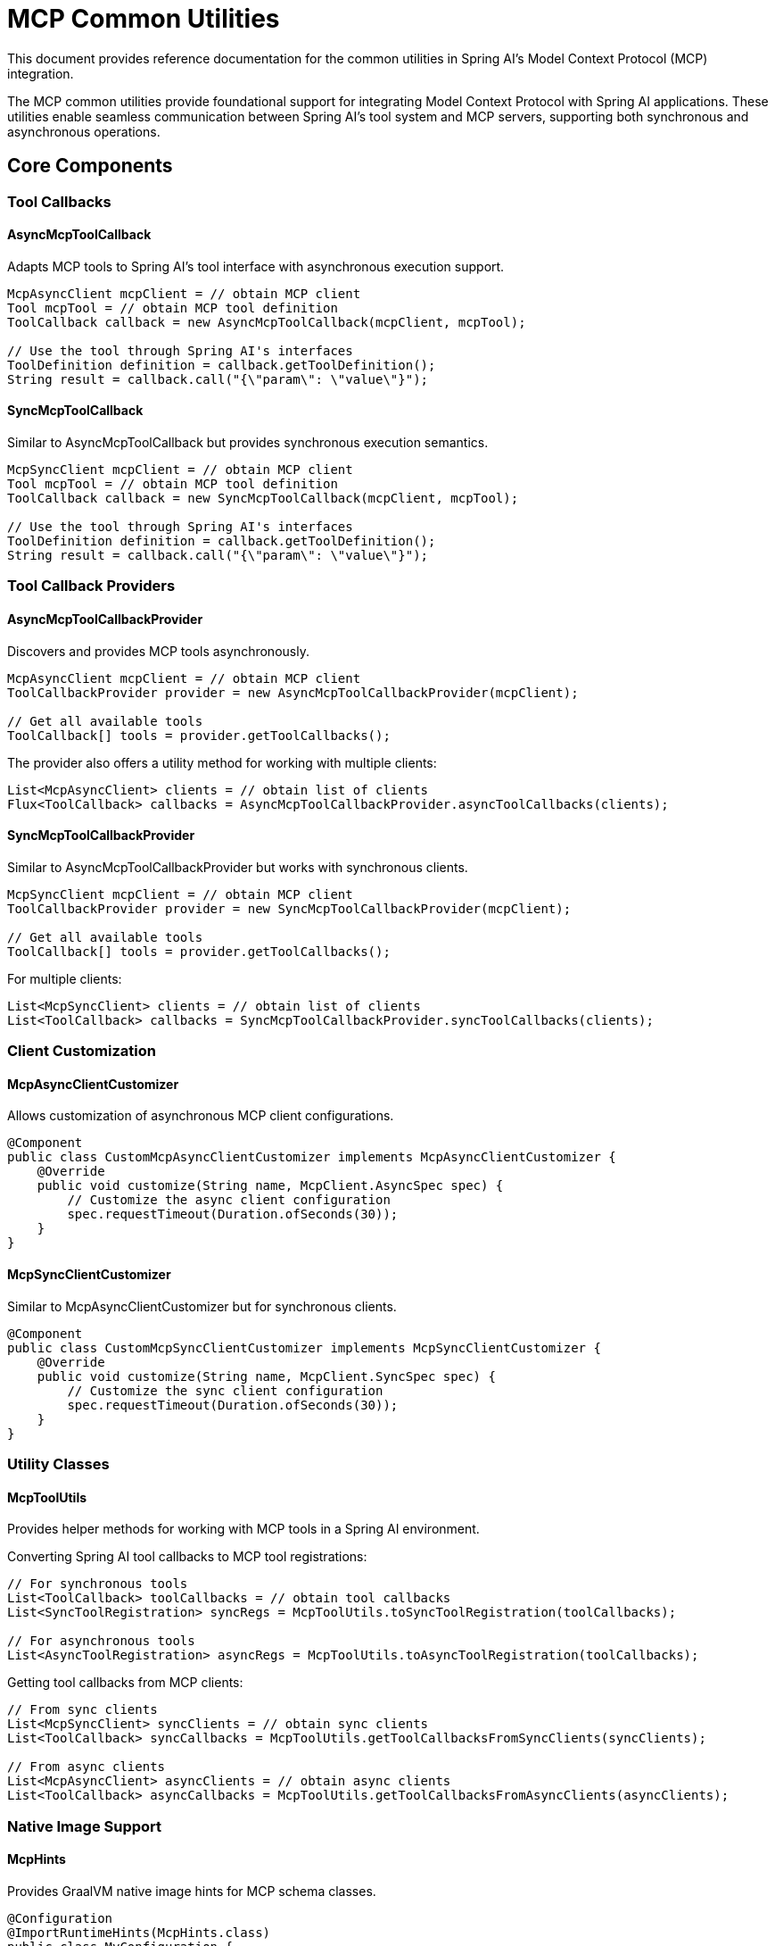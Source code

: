 = MCP Common Utilities
:page-title: Spring AI MCP Common Utilities

This document provides reference documentation for the common utilities in Spring AI's Model Context Protocol (MCP) integration.

The MCP common utilities provide foundational support for integrating Model Context Protocol with Spring AI applications. These utilities enable seamless communication between Spring AI's tool system and MCP servers, supporting both synchronous and asynchronous operations.

== Core Components

=== Tool Callbacks

==== AsyncMcpToolCallback

Adapts MCP tools to Spring AI's tool interface with asynchronous execution support.

[source,java]
----
McpAsyncClient mcpClient = // obtain MCP client
Tool mcpTool = // obtain MCP tool definition
ToolCallback callback = new AsyncMcpToolCallback(mcpClient, mcpTool);

// Use the tool through Spring AI's interfaces
ToolDefinition definition = callback.getToolDefinition();
String result = callback.call("{\"param\": \"value\"}");
----

==== SyncMcpToolCallback

Similar to AsyncMcpToolCallback but provides synchronous execution semantics.

[source,java]
----
McpSyncClient mcpClient = // obtain MCP client
Tool mcpTool = // obtain MCP tool definition
ToolCallback callback = new SyncMcpToolCallback(mcpClient, mcpTool);

// Use the tool through Spring AI's interfaces
ToolDefinition definition = callback.getToolDefinition();
String result = callback.call("{\"param\": \"value\"}");
----

=== Tool Callback Providers

==== AsyncMcpToolCallbackProvider

Discovers and provides MCP tools asynchronously.

[source,java]
----
McpAsyncClient mcpClient = // obtain MCP client
ToolCallbackProvider provider = new AsyncMcpToolCallbackProvider(mcpClient);

// Get all available tools
ToolCallback[] tools = provider.getToolCallbacks();
----

The provider also offers a utility method for working with multiple clients:

[source,java]
----
List<McpAsyncClient> clients = // obtain list of clients
Flux<ToolCallback> callbacks = AsyncMcpToolCallbackProvider.asyncToolCallbacks(clients);
----

==== SyncMcpToolCallbackProvider

Similar to AsyncMcpToolCallbackProvider but works with synchronous clients.

[source,java]
----
McpSyncClient mcpClient = // obtain MCP client
ToolCallbackProvider provider = new SyncMcpToolCallbackProvider(mcpClient);

// Get all available tools
ToolCallback[] tools = provider.getToolCallbacks();
----

For multiple clients:

[source,java]
----
List<McpSyncClient> clients = // obtain list of clients
List<ToolCallback> callbacks = SyncMcpToolCallbackProvider.syncToolCallbacks(clients);
----

=== Client Customization

==== McpAsyncClientCustomizer

Allows customization of asynchronous MCP client configurations.

[source,java]
----
@Component
public class CustomMcpAsyncClientCustomizer implements McpAsyncClientCustomizer {
    @Override
    public void customize(String name, McpClient.AsyncSpec spec) {
        // Customize the async client configuration
        spec.requestTimeout(Duration.ofSeconds(30));
    }
}
----

==== McpSyncClientCustomizer

Similar to McpAsyncClientCustomizer but for synchronous clients.

[source,java]
----
@Component
public class CustomMcpSyncClientCustomizer implements McpSyncClientCustomizer {
    @Override
    public void customize(String name, McpClient.SyncSpec spec) {
        // Customize the sync client configuration
        spec.requestTimeout(Duration.ofSeconds(30));
    }
}
----

=== Utility Classes

==== McpToolUtils

Provides helper methods for working with MCP tools in a Spring AI environment.

Converting Spring AI tool callbacks to MCP tool registrations:

[source,java]
----
// For synchronous tools
List<ToolCallback> toolCallbacks = // obtain tool callbacks
List<SyncToolRegistration> syncRegs = McpToolUtils.toSyncToolRegistration(toolCallbacks);

// For asynchronous tools
List<AsyncToolRegistration> asyncRegs = McpToolUtils.toAsyncToolRegistration(toolCallbacks);
----

Getting tool callbacks from MCP clients:

[source,java]
----
// From sync clients
List<McpSyncClient> syncClients = // obtain sync clients
List<ToolCallback> syncCallbacks = McpToolUtils.getToolCallbacksFromSyncClients(syncClients);

// From async clients
List<McpAsyncClient> asyncClients = // obtain async clients
List<ToolCallback> asyncCallbacks = McpToolUtils.getToolCallbacksFromAsyncClients(asyncClients);
----

=== Native Image Support

==== McpHints

Provides GraalVM native image hints for MCP schema classes.

[source,java]
----
@Configuration
@ImportRuntimeHints(McpHints.class)
public class MyConfiguration {
    // Configuration code
}
----

This class automatically registers all necessary reflection hints for MCP schema classes when building native images.

